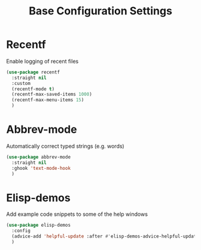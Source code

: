     #+TITLE: Base Configuration Settings

* Recentf

Enable logging of recent files
#+begin_src emacs-lisp
  (use-package recentf
    :straight nil
    :custom
    (recentf-mode t)
    (recentf-max-saved-items 1000)
    (recentf-max-menu-items 15)
    )
#+end_src

* Abbrev-mode

Automatically correct typed strings (e.g. words)
#+begin_src emacs-lisp
  (use-package abbrev-mode
    :straight nil
    :ghook 'text-mode-hook
    )
#+end_src

* Elisp-demos

Add example code snippets to some of the help windows
#+begin_src emacs-lisp
  (use-package elisp-demos
    :config
    (advice-add 'helpful-update :after #'elisp-demos-advice-helpful-update)
    )
#+end_src
